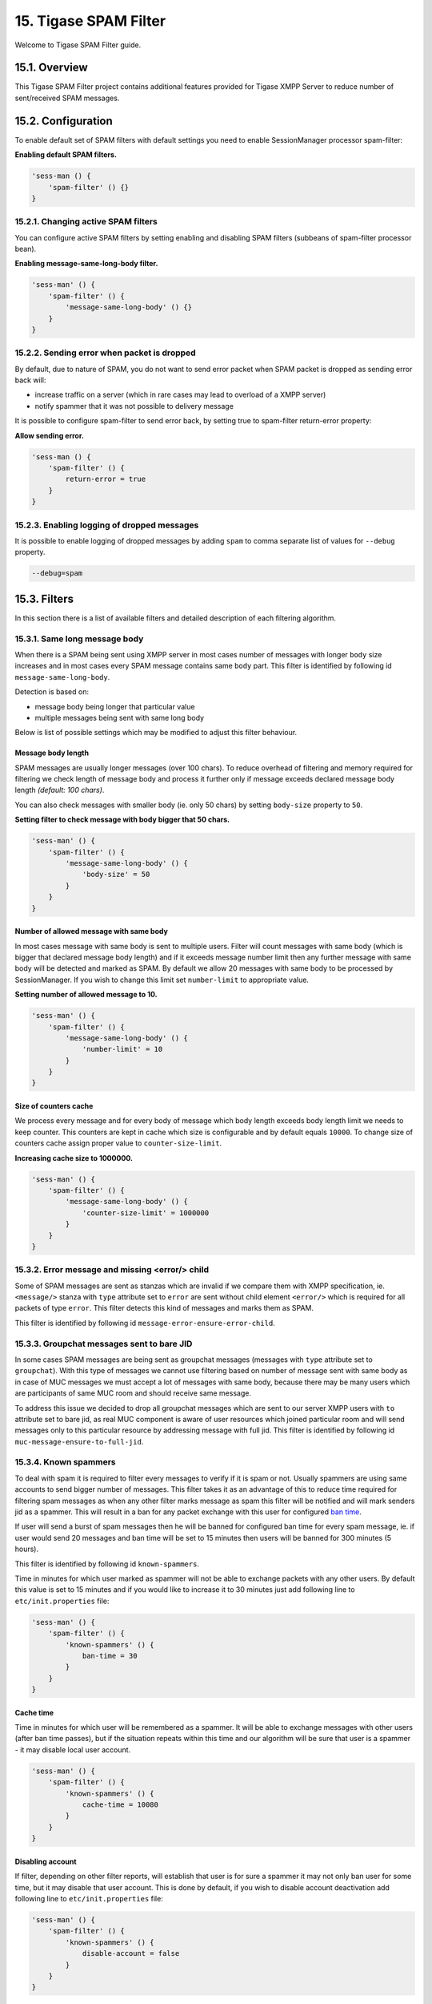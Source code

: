 15. Tigase SPAM Filter
=======================

Welcome to Tigase SPAM Filter guide.

15.1. Overview
---------------

This Tigase SPAM Filter project contains additional features provided for Tigase XMPP Server to reduce number of sent/received SPAM messages.

15.2. Configuration
-------------------

To enable default set of SPAM filters with default settings you need to enable SessionManager processor spam-filter:

**Enabling default SPAM filters.**

.. code:: properties

   'sess-man () {
       'spam-filter' () {}
   }

15.2.1. Changing active SPAM filters
^^^^^^^^^^^^^^^^^^^^^^^^^^^^^^^^^^^^^^

You can configure active SPAM filters by setting enabling and disabling SPAM filters (subbeans of spam-filter processor bean).

**Enabling message-same-long-body filter.**

.. code:: dsl

   'sess-man' () {
       'spam-filter' () {
           'message-same-long-body' () {}
       }
   }

15.2.2. Sending error when packet is dropped
^^^^^^^^^^^^^^^^^^^^^^^^^^^^^^^^^^^^^^^^^^^^^^

By default, due to nature of SPAM, you do not want to send error packet when SPAM packet is dropped as sending error back will:

-  increase traffic on a server (which in rare cases may lead to overload of a XMPP server)

-  notify spammer that it was not possible to delivery message

It is possible to configure spam-filter to send error back, by setting true to spam-filter return-error property:

**Allow sending error.**

.. code:: properties

   'sess-man () {
       'spam-filter' () {
           return-error = true
       }
   }

15.2.3. Enabling logging of dropped messages
^^^^^^^^^^^^^^^^^^^^^^^^^^^^^^^^^^^^^^^^^^^^^

It is possible to enable logging of dropped messages by adding ``spam`` to comma separate list of values for ``--debug`` property.

.. code:: propeties

   --debug=spam

15.3. Filters
--------------

In this section there is a list of available filters and detailed description of each filtering algorithm.

15.3.1. Same long message body
^^^^^^^^^^^^^^^^^^^^^^^^^^^^^^^

When there is a SPAM being sent using XMPP server in most cases number of messages with longer ``body`` size increases and in most cases every SPAM message contains same ``body`` part. This filter is identified by following id ``message-same-long-body``.

Detection is based on:

-  message body being longer that particular value

-  multiple messages being sent with same long body

Below is list of possible settings which may be modified to adjust this filter behaviour.

Message body length
~~~~~~~~~~~~~~~~~~~~~

SPAM messages are usually longer messages (over 100 chars). To reduce overhead of filtering and memory required for filtering we check length of message body and process it further only if message exceeds declared message body length *(default: 100 chars)*.

You can also check messages with smaller body (ie. only 50 chars) by setting ``body-size`` property to ``50``.

**Setting filter to check message with body bigger that 50 chars.**

.. code:: dsl

   'sess-man' () {
       'spam-filter' () {
           'message-same-long-body' () {
               'body-size' = 50
           }
       }
   }

Number of allowed message with same body
~~~~~~~~~~~~~~~~~~~~~~~~~~~~~~~~~~~~~~~~~

In most cases message with same body is sent to multiple users. Filter will count messages with same body (which is bigger that declared message body length) and if it exceeds message number limit then any further message with same body will be detected and marked as SPAM. By default we allow 20 messages with same body to be processed by SessionManager. If you wish to change this limit set ``number-limit`` to appropriate value.

**Setting number of allowed message to 10.**

.. code:: dsl

   'sess-man' () {
       'spam-filter' () {
           'message-same-long-body' () {
               'number-limit' = 10
           }
       }
   }

Size of counters cache
~~~~~~~~~~~~~~~~~~~~~~~

We process every message and for every body of message which body length exceeds body length limit we needs to keep counter. This counters are kept in cache which size is configurable and by default equals ``10000``. To change size of counters cache assign proper value to ``counter-size-limit``.

**Increasing cache size to 1000000.**

.. code:: dsl

   'sess-man' () {
       'spam-filter' () {
           'message-same-long-body' () {
               'counter-size-limit' = 1000000
           }
       }
   }

15.3.2. Error message and missing <error/> child
^^^^^^^^^^^^^^^^^^^^^^^^^^^^^^^^^^^^^^^^^^^^^^^^^

Some of SPAM messages are sent as stanzas which are invalid if we compare them with XMPP specification, ie. ``<message/>`` stanza with ``type`` attribute set to ``error`` are sent without child element ``<error/>`` which is required for all packets of type ``error``. This filter detects this kind of messages and marks them as SPAM.

This filter is identified by following id ``message-error-ensure-error-child``.

15.3.3. Groupchat messages sent to bare JID
^^^^^^^^^^^^^^^^^^^^^^^^^^^^^^^^^^^^^^^^^^^^

In some cases SPAM messages are being sent as groupchat messages (messages with ``type`` attribute set to ``groupchat``). With this type of messages we cannot use filtering based on number of message sent with same body as in case of MUC messages we must accept a lot of messages with same body, because there may be many users which are participants of same MUC room and should receive same message.

To address this issue we decided to drop all groupchat messages which are sent to our server XMPP users with ``to`` attribute set to bare jid, as real MUC component is aware of user resources which joined particular room and will send messages only to this particular resource by addressing message with full jid. This filter is identified by following id ``muc-message-ensure-to-full-jid``.

15.3.4. Known spammers
^^^^^^^^^^^^^^^^^^^^^^

To deal with spam it is required to filter every messages to verify if it is spam or not. Usually spammers are using same accounts to send bigger number of messages. This filter takes it as an advantage of this to reduce time required for filtering spam messages as when any other filter marks message as spam this filter will be notified and will mark senders jid as a spammer. This will result in a ban for any packet exchange with this user for configured `ban time <#ban-time>`__.

If user will send a burst of spam messages then he will be banned for configured ban time for every spam message, ie. if user would send 20 messages and ban time will be set to 15 minutes then users will be banned for 300 minutes (5 hours).

This filter is identified by following id ``known-spammers``.

Time in minutes for which user marked as spammer will not be able to exchange packets with any other users. By default this value is set to 15 minutes and if you would like to increase it to 30 minutes just add following line to ``etc/init.properties`` file:

.. code:: DSL

   'sess-man' () {
       'spam-filter' () {
           'known-spammers' () {
               ban-time = 30
           }
       }
   }

Cache time
~~~~~~~~~~~

Time in minutes for which user will be remembered as a spammer. It will be able to exchange messages with other users (after ban time passes), but if the situation repeats within this time and our algorithm will be sure that user is a spammer - it may disable local user account.

.. code:: DSL

   'sess-man' () {
       'spam-filter' () {
           'known-spammers' () {
               cache-time = 10080
           }
       }
   }

Disabling account
~~~~~~~~~~~~~~~~~~

If filter, depending on other filter reports, will establish that user is for sure a spammer it may not only ban user for some time, but it may disable that user account. This is done by default, if you wish to disable account deactivation add following line to ``etc/init.properties`` file:

.. code:: DSL

   'sess-man' () {
       'spam-filter' () {
           'known-spammers' () {
               disable-account = false
           }
       }
   }

Print list of detected spammers
~~~~~~~~~~~~~~~~~~~~~~~~~~~~~~~~

It is possible to request filter to print full list of known spammer which are currently banned every minute. To do so, you need to set ``print-spammers`` property to ``true``.

.. code:: DSL

   'sess-man' () {
       'spam-filter' () {
           'known-spammers' () {
               print-spammers = true
           }
       }
   }

Frequency of printing list of spammers
~~~~~~~~~~~~~~~~~~~~~~~~~~~~~~~~~~~~~~~

By default, list of detected spammers is printed to logs every day. If you wish you can adjust this value to 1 hour, then add following entry to ``etc/init.properties`` file:

.. code:: DSL

   'sess-man' () {
       'spam-filter' () {
           'known-spammers' () {
               print-spammers-frequency = 60
           }
       }
   }

15.3.5. Presence subscription filter
^^^^^^^^^^^^^^^^^^^^^^^^^^^^^^^^^^^^

When there is a presence-based SPAM being sent using XMPP server in most cases there is a lot of ``presence`` of type ``subscribe`` being sent from the single JID. This behavior is annoying and has negative impact on the XMPP server as according to the XMPP specification each ``presence`` of type ``subscribe`` sent from JID which is not in the users roster causes adding this JID to the user’s roster until user declines subscription request.

Detection is based on counting subscription request being sent from the same bare JID within a period of time.

Below is list of possible settings which may be modified to adjust this filter behaviour.

Number of allowed subscription requests per minute
~~~~~~~~~~~~~~~~~~~~~~~~~~~~~~~~~~~~~~~~~~~~~~~~~~~

Be default filter allows 5 subscription requests to be sent from the single JID per minute. If some client will send more than 5 subscription requests it will be marked as a spammer.

**Setting filter to allow 7 subscription requests per minute.**

.. code:: dsl

   'sess-man' () {
       'spam-filter' () {
           'presence-subcribe' () {
               'limit-per-minute' = 7
           }
       }
   }

15.4. Development
------------------

You can easily add a new methods of detection if a packet is a spam or not. Simplest way is to implement a new filter.

15.4.1. Implementation of a new filter
^^^^^^^^^^^^^^^^^^^^^^^^^^^^^^^^^^^^^^

Each class used as a filter by ``SpamProcessor`` needs to implement ``SpamFilter`` interface.

There are 3 important methods which need to be implemented by in ``SpamFilter`` interface:

-  ``String getId()`` - returns id of a filter

-  ``double getSpamProbability()`` - returns probability of sender being a spammer after detection of a single message which is blocked *(from 0.0 to 1.0 where 1.0 means that it is a spammer)*

-  ``boolean filter(Packet packet, XMPPResourceConnection session)`` - method checking if a stanza is a spam (return ``false`` to stop stanza from being delivered)

Simple filter with id ``dummy-detector`` which would look for messages with text ``dummy``, block them and then mark sender as a spammer after 5 messages would look like this:

**Example filter.**

.. code:: java

   package test;
   import tigase.spam.SpamFilter;

   @Bean(name = "dummy-detector", parent = SpamProcessor.class, active = true)
   class DummyDetector implements SpamFilter {

       @Override
       public String getId() {
           return "dummy-detector";
       }

       @Override
       public double getSpamProbability() {
           return 0.2;
       }

       @Override
       protected boolean filterPacket(Packet packet, XMPPResourceConnection session) {
           if (packet.getElemName() == "message") {
               Element bodyEl = packet.getElement().getChild("body");
               if (bodyEl != null) {
                   String body = bodyEl.getCData();
                   if (body != null) {
                       return !body.contains("dummy");
                   }
               }
           }
           return true;
       }
   }

.. Note::

   If you expect packet to be processed multiple times (ie. by filter of a sender and filer of a received), then you should take that into account when you estimate value returned by ``getSpamProbability()``.

.. Tip::

   We have added ``@Bean`` annotation to automatically enable this filter in the ``SpamProcessor`` in the Tigase XMPP Server and to be able to easily configure it without specifying full name of a class.
